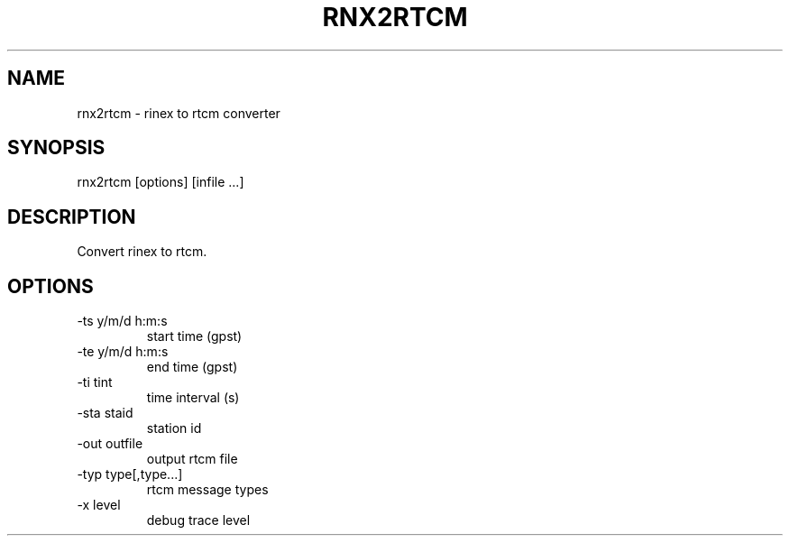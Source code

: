 .TH RNX2RTCM 1 "July 29 2016"
.SH NAME
rnx2rtcm \- rinex to rtcm converter
.SH SYNOPSIS
rnx2rtcm [options] [infile ...]
.SH DESCRIPTION
Convert rinex to rtcm.
.SH OPTIONS
.IP "-ts  y/m/d h:m:s"
start time (gpst)
.IP "-te  y/m/d h:m:s"
end time (gpst)
.IP "-ti  tint"
time interval (s)
.IP "-sta staid"
station id
.IP "-out outfile"
output rtcm file
.IP "-typ type[,type...]"
rtcm message types
.IP "-x   level"
debug trace level
